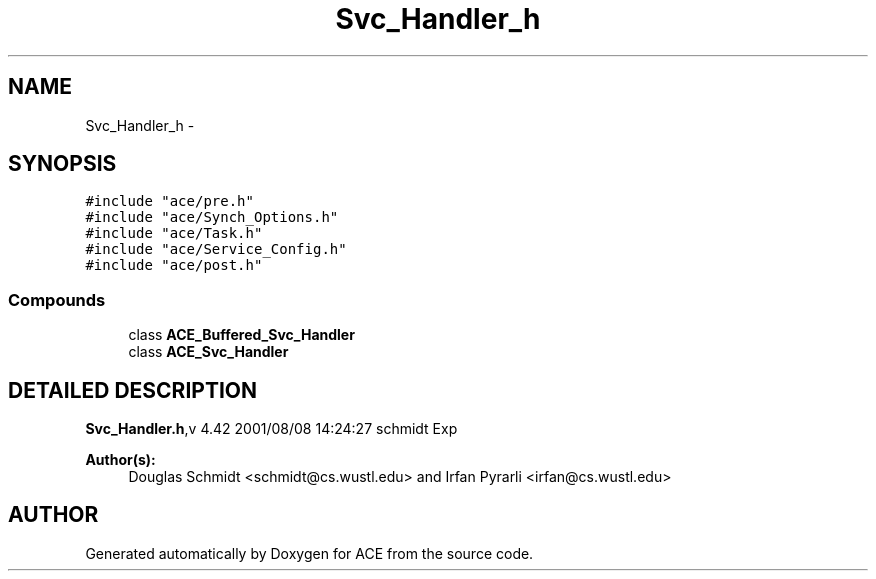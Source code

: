 .TH Svc_Handler_h 3 "5 Oct 2001" "ACE" \" -*- nroff -*-
.ad l
.nh
.SH NAME
Svc_Handler_h \- 
.SH SYNOPSIS
.br
.PP
\fC#include "ace/pre.h"\fR
.br
\fC#include "ace/Synch_Options.h"\fR
.br
\fC#include "ace/Task.h"\fR
.br
\fC#include "ace/Service_Config.h"\fR
.br
\fC#include "ace/post.h"\fR
.br

.SS Compounds

.in +1c
.ti -1c
.RI "class \fBACE_Buffered_Svc_Handler\fR"
.br
.ti -1c
.RI "class \fBACE_Svc_Handler\fR"
.br
.in -1c
.SH DETAILED DESCRIPTION
.PP 
.PP
\fBSvc_Handler.h\fR,v 4.42 2001/08/08 14:24:27 schmidt Exp
.PP
\fBAuthor(s): \fR
.in +1c
 Douglas Schmidt <schmidt@cs.wustl.edu> and  Irfan Pyrarli <irfan@cs.wustl.edu>
.PP
.SH AUTHOR
.PP 
Generated automatically by Doxygen for ACE from the source code.